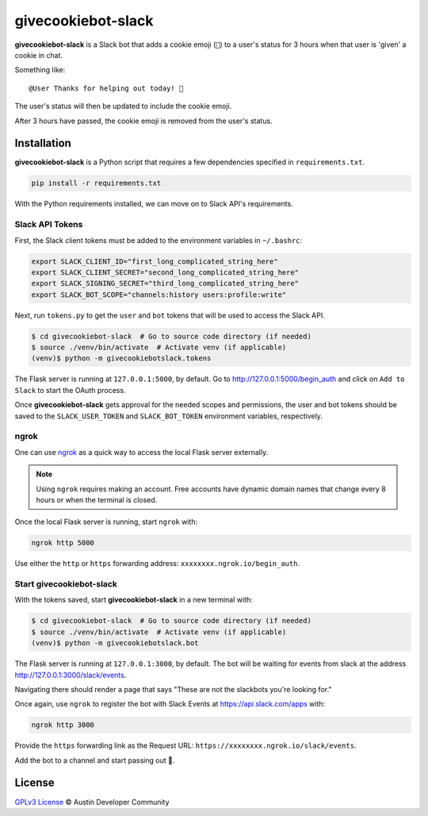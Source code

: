 givecookiebot-slack
===================

**givecookiebot-slack** is a Slack bot that adds a cookie emoji (``🍪``) to a
user's status for 3 hours when that user is 'given' a cookie in chat.

Something like::

  @User Thanks for helping out today! 🍪

The user's status will then be updated to include the cookie emoji.

After 3 hours have passed, the cookie emoji is removed from the user's status.

Installation
------------

**givecookiebot-slack** is a Python script that requires a few dependencies
specified in ``requirements.txt``.

.. code-block:: bash

  pip install -r requirements.txt

With the Python requirements installed, we can move on to Slack API's
requirements.

Slack API Tokens
^^^^^^^^^^^^^^^^

First, the Slack client tokens must be added to the environment variables in
``~/.bashrc``:

.. code-block:: bash

  export SLACK_CLIENT_ID="first_long_complicated_string_here"
  export SLACK_CLIENT_SECRET="second_long_complicated_string_here"
  export SLACK_SIGNING_SECRET="third_long_complicated_string_here"
  export SLACK_BOT_SCOPE="channels:history users:profile:write"

Next, run ``tokens.py`` to get the ``user`` and ``bot`` tokens that will be
used to access the Slack API.

.. code-block:: bash

  $ cd givecookiebot-slack  # Go to source code directory (if needed)
  $ source ./venv/bin/activate  # Activate venv (if applicable)
  (venv)$ python -m givecookiebotslack.tokens

The Flask server is running at ``127.0.0.1:5000``, by default. Go to
http://127.0.0.1:5000/begin_auth and click on ``Add to Slack`` to start the
OAuth process.

Once **givecookiebot-slack** gets approval for the needed scopes and
permissions, the user and bot tokens should be saved to the
``SLACK_USER_TOKEN`` and ``SLACK_BOT_TOKEN`` environment variables,
respectively.

ngrok
^^^^^

One can use `ngrok`_ as a quick way to access the local Flask server externally.

.. note::

    Using ``ngrok`` requires making an account. Free accounts have dynamic domain
    names that change every 8 hours or when the terminal is closed.

Once the local Flask server is running, start ``ngrok`` with:

.. code-block:: bash

  ngrok http 5000

Use either the ``http`` or ``https`` forwarding address:
``xxxxxxxx.ngrok.io/begin_auth``.

.. _ngrok: https://ngrok.com/

Start givecookiebot-slack
^^^^^^^^^^^^^^^^^^^^^^^^^

With the tokens saved, start **givecookiebot-slack** in a new terminal with:

.. code-block:: bash

  $ cd givecookiebot-slack  # Go to source code directory (if needed)
  $ source ./venv/bin/activate  # Activate venv (if applicable)
  (venv)$ python -m givecookiebotslack.bot

The Flask server is running at ``127.0.0.1:3000``, by default. The bot will be
waiting for events from slack at the address http://127.0.0.1:3000/slack/events.

Navigating there should render a page that says "These are not the slackbots
you're looking for."

Once again, use ``ngrok`` to register the bot with Slack Events at
https://api.slack.com/apps with:

.. code-block:: bash

  ngrok http 3000

Provide the ``https`` forwarding link as the Request URL:
``https://xxxxxxxx.ngrok.io/slack/events``.

Add the bot to a channel and start passing out 🍪.

License
-------

`GPLv3 License <LICENSE>`_ © Austin Developer Community
